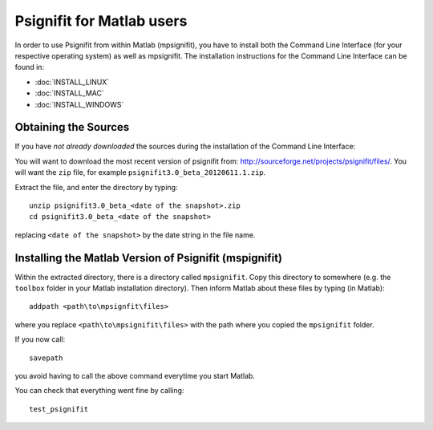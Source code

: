 Psignifit for Matlab users
==========================

In order to use Psignifit from within Matlab (mpsignifit), you have to install
both the Command Line Interface (for your respective operating system) as well
as mpsignifit. The installation instructions for the Command Line Interface
can be found in:

* :doc:`INSTALL_LINUX`
* :doc:`INSTALL_MAC`
* :doc:`INSTALL_WINDOWS`

Obtaining the Sources
---------------------

If you have *not already downloaded* the sources during the installation of the
Command Line Interface:

You will want to download the most recent version of psignifit from:
`<http://sourceforge.net/projects/psignifit/files/>`_. You will want the
``zip`` file, for example ``psignifit3.0_beta_20120611.1.zip``.

Extract the file, and enter the directory by typing::

    unzip psignifit3.0_beta_<date of the snapshot>.zip
    cd psignifit3.0_beta_<date of the snapshot>

replacing ``<date of the snapshot>`` by the date string in the file
name.

Installing the Matlab Version of Psignifit (mspignifit)
-------------------------------------------------------

Within the extracted directory, there is a directory called ``mpsignifit``. Copy
this directory to somewhere (e.g. the ``toolbox`` folder in your Matlab
installation directory).  Then inform Matlab about these files by typing (in
Matlab)::

    addpath <path\to\mpsignfit\files>

where you replace ``<path\to\mpsignifit\files>`` with the path where you copied
the ``mpsignifit`` folder.

If you now call::

    savepath

you avoid having to call the above command everytime you start Matlab.

You can check that everything went fine by calling::

    test_psignifit

